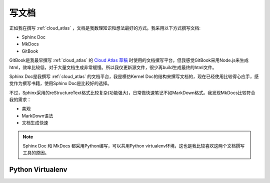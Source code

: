 .. _write_doc:

=============
写文档
=============

正如我在撰写 :ref:`cloud_atlas` ，文档是我数理知识和想法最好的方式。我采用以下方式撰写文档:

- Sphinx Doc
- MkDocs
- GitBook

GitBook是我最早撰写 :ref:`cloud_atlas` 的 `Cloud Atlas 草稿 <https://github.com/huataihuang/cloud-atlas-draft>`_ 时使用的文档撰写平台。但我感觉GitBook采用Node.js来生成html，效率比较低，对于大量文档生成非常缓慢。所以我仅更新源文件，很少再build生成最终的html文件。

Sphinx Doc是我撰写 :ref:`cloud_atlas` 的文档平台，我是模仿Kernel Doc的结构来撰写文档的，现在已经使用比较得心应手，感觉作为撰写书籍，使用Sphinx Doc是比较好的选择。

不过，Sphinx采用的reStructureText格式比较复杂(功能强大)，日常做快速笔记不如MarkDown格式。我发现MkDocs比较符合我的需求：

- 美观
- MarkDown语法
- 文档生成快速

.. note::

   Sphinx Doc 和 MkDocs 都采用Python编写，可以共用Python virtualenv环境，这也是我比较喜欢这两个文档撰写工具的原因。

Python Virtualenv
===================


